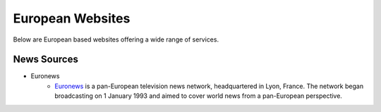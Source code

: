 European Websites
=================

Below are European based websites offering a wide range of services.

News Sources
------------
* Euronews
    - `Euronews
      <https://www.google.com/url?q=https%3A%2F%2Fwww.euronews.com&sa=D&sntz=1&usg=AFQjCNGemNPaOPE6Vvcf6j3qHVABbZQmlw>`__
      is a pan-European television news network, headquartered in Lyon, France.
      The network began broadcasting on 1 January 1993 and aimed to cover world
      news from a pan-European perspective.